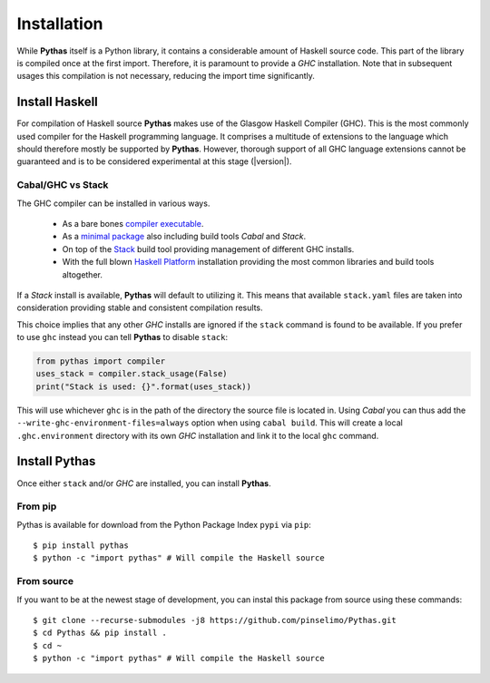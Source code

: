 .. _pythas_installation:

Installation
============

While **Pythas** itself is a Python library, it contains a considerable amount of Haskell source code. This part of the library is compiled once at the first import. Therefore, it is paramount to provide a *GHC* installation. Note that in subsequent usages this compilation is not necessary, reducing the import time significantly.

Install Haskell
---------------

For compilation of Haskell source **Pythas** makes use of the Glasgow Haskell Compiler (GHC). This is the most commonly used compiler for the Haskell programming language. It comprises a multitude of extensions to the language which should therefore mostly be supported by **Pythas**. However, thorough support of all GHC language extensions cannot be guaranteed and is to be considered experimental at this stage (|version|).

Cabal/GHC vs Stack
^^^^^^^^^^^^^^^^^^

The GHC compiler can be installed in various ways.

  + As a bare bones `compiler executable <https://www.haskell.org/ghc/download.html>`_.
  + As a `minimal package <https://www.haskell.org/downloads/#minimal>`_ also including build tools *Cabal* and *Stack*.
  + On top of the `Stack <https://docs.haskellstack.org/en/stable/README/>`_ build tool providing management of different GHC installs.
  + With the full blown `Haskell Platform <https://www.haskell.org/platform/>`_ installation providing the most common libraries and build tools altogether.

If a *Stack* install is available, **Pythas** will default to utilizing it. This means that available ``stack.yaml`` files are taken into consideration providing stable and consistent compilation results.

This choice implies that any other *GHC* installs are ignored if the ``stack`` command is found to be available. If you prefer to use ``ghc`` instead you can tell **Pythas** to disable ``stack``:

.. code-block:: python

    from pythas import compiler
    uses_stack = compiler.stack_usage(False)
    print("Stack is used: {}".format(uses_stack))

This will use whichever ``ghc`` is in the path of the directory the source file is located in. Using *Cabal* you can thus add the ``--write-ghc-environment-files=always`` option when using ``cabal build``. This will create a local ``.ghc.environment`` directory with its own *GHC* installation and link it to the local ``ghc`` command.

Install Pythas
--------------

Once either ``stack`` and/or *GHC* are installed, you can install **Pythas**.

From pip
^^^^^^^^

Pythas is available for download from the Python Package Index ``pypi`` via ``pip``::

    $ pip install pythas
    $ python -c "import pythas" # Will compile the Haskell source

From source
^^^^^^^^^^^

If you want to be at the newest stage of development, you can instal this package from source using these commands::

    $ git clone --recurse-submodules -j8 https://github.com/pinselimo/Pythas.git
    $ cd Pythas && pip install .
    $ cd ~
    $ python -c "import pythas" # Will compile the Haskell source

